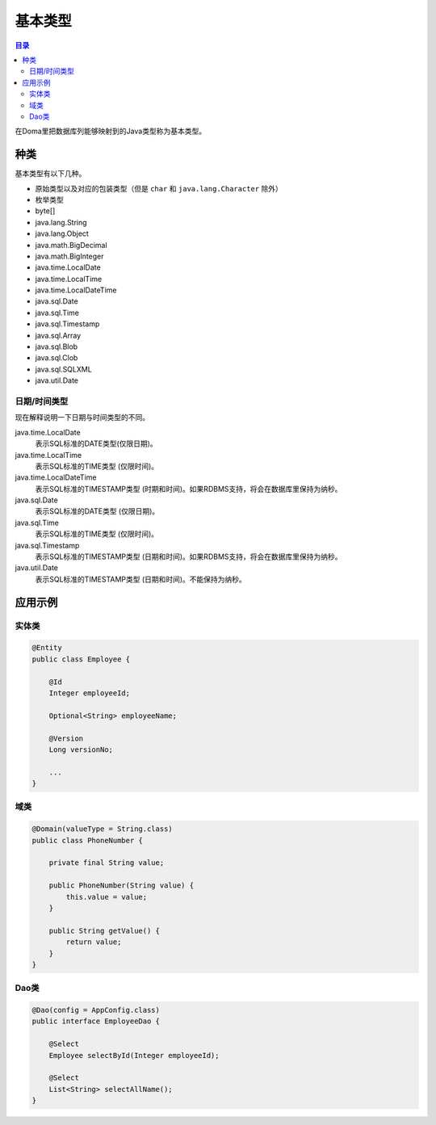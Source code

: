 ==================
基本类型
==================

.. contents:: 目录
      :depth: 3

在Doma里把数据库列能够映射到的Java类型称为基本类型。

种类
==================

基本类型有以下几种。

* 原始类型以及对应的包装类型（但是 ``char`` 和 ``java.lang.Character`` 除外）
* 枚举类型
* byte[]
* java.lang.String
* java.lang.Object
* java.math.BigDecimal
* java.math.BigInteger
* java.time.LocalDate
* java.time.LocalTime
* java.time.LocalDateTime
* java.sql.Date
* java.sql.Time
* java.sql.Timestamp
* java.sql.Array
* java.sql.Blob
* java.sql.Clob
* java.sql.SQLXML
* java.util.Date

日期/时间类型
------------------

现在解释说明一下日期与时间类型的不同。

java.time.LocalDate
  表示SQL标准的DATE类型(仅限日期)。

java.time.LocalTime
  表示SQL标准的TIME类型 (仅限时间)。

java.time.LocalDateTime
  表示SQL标准的TIMESTAMP类型 (时期和时间)。如果RDBMS支持，将会在数据库里保持为纳秒。

java.sql.Date
  表示SQL标准的DATE类型 (仅限日期)。

java.sql.Time
  表示SQL标准的TIME类型 (仅限时间)。

java.sql.Timestamp
  表示SQL标准的TIMESTAMP类型 (日期和时间)。如果RDBMS支持，将会在数据库里保持为纳秒。

java.util.Date
  表示SQL标准的TIMESTAMP类型 (日期和时间)。不能保持为纳秒。

应用示例
==================

实体类
------------------

.. code-block:: java

  @Entity
  public class Employee {

      @Id
      Integer employeeId;

      Optional<String> employeeName;

      @Version
      Long versionNo;

      ...
  }


域类
------------------

.. code-block:: java

  @Domain(valueType = String.class)
  public class PhoneNumber {

      private final String value;

      public PhoneNumber(String value) {
          this.value = value;
      }

      public String getValue() {
          return value;
      }
  }

Dao类
------------------

.. code-block:: java

  @Dao(config = AppConfig.class)
  public interface EmployeeDao {

      @Select
      Employee selectById(Integer employeeId);

      @Select
      List<String> selectAllName();
  }
